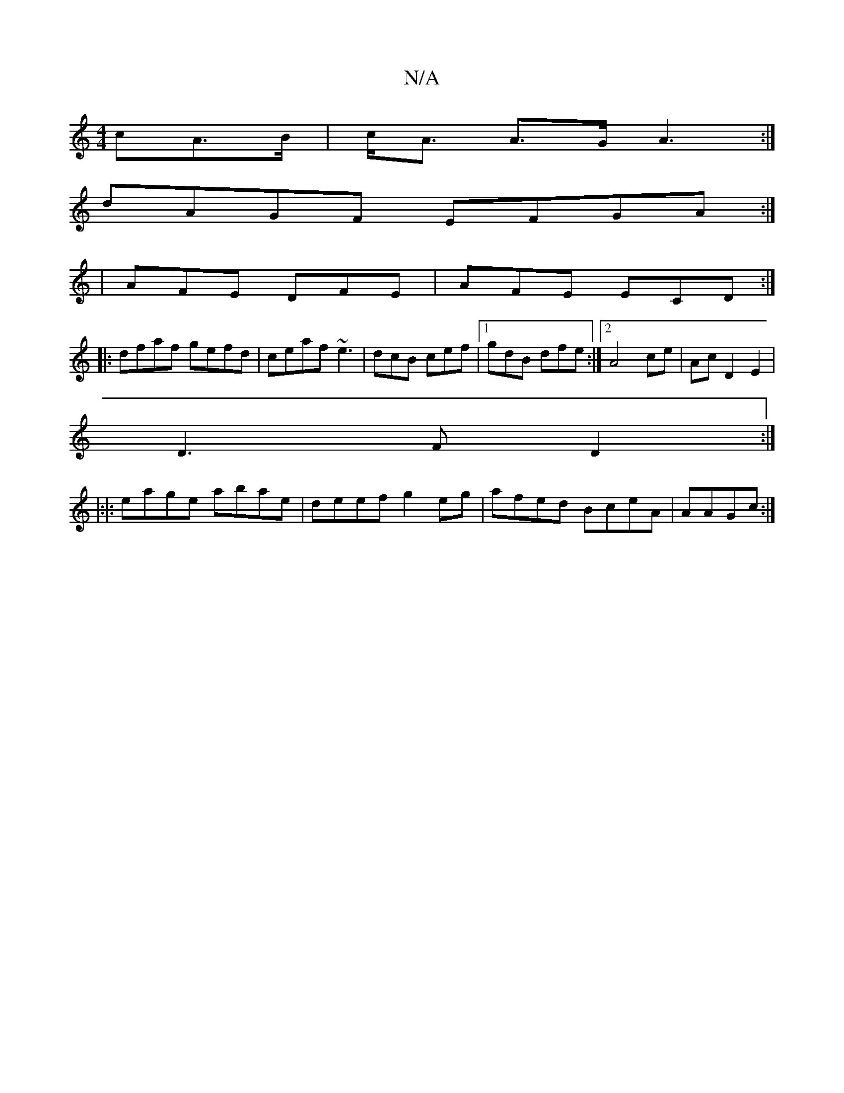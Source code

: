 X:1
T:N/A
M:4/4
R:N/A
K:Cmajor
cA>B|c<A A>G A3:|
dAGF EFGA:|2
|
AFE DFE|AFE ECD:|
|:dfaf gefd|ceaf ~e3|dcB cef|1 gdB dfe:|2 A4 ce |Ac D2 E2|
D3F D2:|
|:|: eage abae|deef g2eg|afed BceA|AAGc :|

|: d/ |A2 (3AcB cA G2|
A3cBc|B/A/G/A/